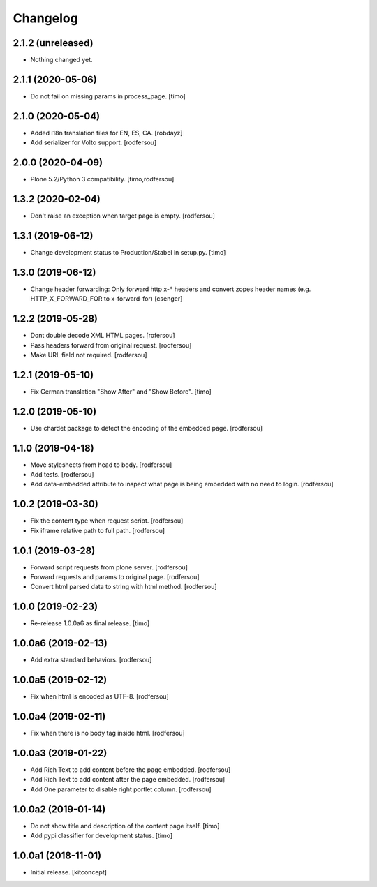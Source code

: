 Changelog
=========


2.1.2 (unreleased)
------------------

- Nothing changed yet.


2.1.1 (2020-05-06)
------------------

- Do not fail on missing params in process_page.
  [timo]


2.1.0 (2020-05-04)
------------------

- Added i18n translation files for EN, ES, CA.
  [robdayz]

- Add serializer for Volto support.
  [rodfersou]


2.0.0 (2020-04-09)
------------------

- Plone 5.2/Python 3 compatibility.
  [timo,rodfersou]


1.3.2 (2020-02-04)
------------------

- Don't raise an exception when target page is empty.
  [rodfersou]


1.3.1 (2019-06-12)
------------------

- Change development status to Production/Stabel in setup.py.
  [timo]


1.3.0 (2019-06-12)
------------------

- Change header forwarding: Only forward http x-* headers and convert
  zopes header names (e.g. HTTP_X_FORWARD_FOR to x-forward-for)
  [csenger]


1.2.2 (2019-05-28)
------------------

- Dont double decode XML HTML pages.
  [rofersou]

- Pass headers forward from original request.
  [rodfersou]

- Make URL field not required.
  [rodfersou]


1.2.1 (2019-05-10)
------------------

- Fix German translation "Show After" and "Show Before".
  [timo]


1.2.0 (2019-05-10)
------------------

- Use chardet package to detect the encoding of the embedded page.
  [rodfersou]


1.1.0 (2019-04-18)
------------------

- Move stylesheets from head to body.
  [rodfersou]

- Add tests.
  [rodfersou]

- Add data-embedded attribute to inspect what page
  is being embedded with no need to login.
  [rodfersou]


1.0.2 (2019-03-30)
------------------

- Fix the content type when request script.
  [rodfersou]

- Fix iframe relative path to full path.
  [rodfersou]


1.0.1 (2019-03-28)
------------------

- Forward script requests from plone server.
  [rodfersou]

- Forward requests and params to original page.
  [rodfersou]

- Convert html parsed data to string with html method.
  [rodfersou]


1.0.0 (2019-02-23)
------------------

- Re-release 1.0.0a6 as final release.
  [timo]


1.0.0a6 (2019-02-13)
--------------------

- Add extra standard behaviors.
  [rodfersou]


1.0.0a5 (2019-02-12)
--------------------

- Fix when html is encoded as UTF-8.
  [rodfersou]


1.0.0a4 (2019-02-11)
--------------------

- Fix when there is no body tag inside html.
  [rodfersou]


1.0.0a3 (2019-01-22)
--------------------

- Add Rich Text to add content before the page embedded.
  [rodfersou]

- Add Rich Text to add content after the page embedded.
  [rodfersou]

- Add One parameter to disable right portlet column.
  [rodfersou]


1.0.0a2 (2019-01-14)
--------------------

- Do not show title and description of the content page itself.
  [timo]

- Add pypi classifier for development status.
  [timo]


1.0.0a1 (2018-11-01)
--------------------

- Initial release.
  [kitconcept]
